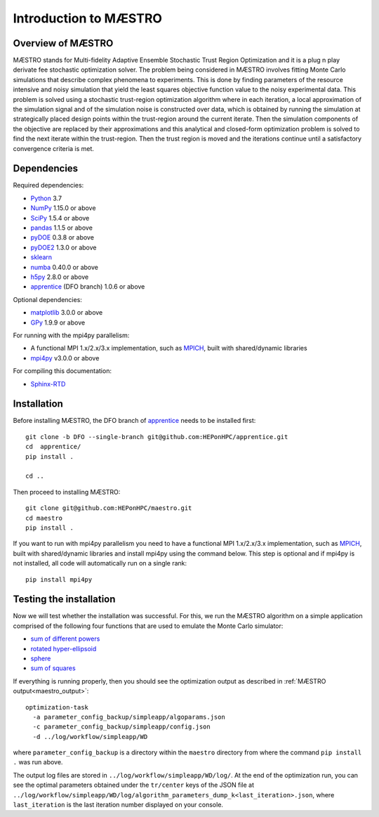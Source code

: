 ===========================
Introduction to MÆSTRO
===========================

Overview of MÆSTRO
~~~~~~~~~~~~~~~~~~~~~~~~

MÆSTRO stands for Multi-fidelity Adaptive Ensemble Stochastic
Trust Region Optimization and it is a plug n play derivate fee stochastic
optimization solver.
The problem being considered in MÆSTRO involves fitting Monte Carlo simulations that
describe complex phenomena to experiments. This is done by finding parameters
of the resource intensive and noisy simulation that yield the least squares
objective function value to the noisy experimental data. This problem is solved
using a stochastic trust-region optimization algorithm where in each iteration,
a local approximation of the simulation signal and of the simulation noise is
constructed over data, which is obtained by running the simulation at strategically
placed design points within the trust-region around the current iterate. Then
the simulation components of the objective are replaced by their approximations
and this analytical and closed-form optimization problem is solved to find the
next iterate within the trust-region. Then the trust region is moved and the
iterations continue until a satisfactory convergence criteria is met.

.. _maestro_dependencies:

Dependencies
~~~~~~~~~~~~

Required dependencies:

* Python_ 3.7
* NumPy_ 1.15.0 or above
* SciPy_ 1.5.4 or above
* pandas_ 1.1.5 or above
* pyDOE_ 0.3.8 or above
* pyDOE2_ 1.3.0 or above
* sklearn_
* numba_ 0.40.0 or above
* h5py_ 2.8.0 or above
* apprentice_ (DFO branch) 1.0.6 or above

Optional dependencies:

* matplotlib_ 3.0.0 or above
* GPy_ 1.9.9 or above

For running with the mpi4py parallelism:

* A functional MPI 1.x/2.x/3.x implementation, such as MPICH_, built with shared/dynamic libraries
* mpi4py_ v3.0.0 or above

For compiling this documentation:

* Sphinx-RTD_

.. _maestro_initial_install:

Installation
~~~~~~~~~~~~

Before installing MÆSTRO, the DFO branch of apprentice_ needs to be installed first::

    git clone -b DFO --single-branch git@github.com:HEPonHPC/apprentice.git
    cd  apprentice/
    pip install .

    cd ..

Then proceed to installing MÆSTRO::

    git clone git@github.com:HEPonHPC/maestro.git
    cd maestro
    pip install .

If you want to run with mpi4py parallelism you need to have a functional MPI
1.x/2.x/3.x implementation, such as MPICH_, built with shared/dynamic libraries
and install mpi4py using the command below. This step is optional and
if mpi4py is not installed, all code will automatically run on a single rank::

    pip install mpi4py


.. _maestro_test_the_install:

Testing the installation
~~~~~~~~~~~~~~~~~~~~~~~~

Now we will test whether the installation was successful.
For this, we run the MÆSTRO algorithm on a simple application comprised of
the following four functions that are used to emulate the Monte Carlo simulator:

* `sum of different powers`_
* `rotated hyper-ellipsoid`_
* `sphere`_
* `sum of squares`_

If everything is running properly, then you should see the optimization output as
described in :ref:`MÆSTRO output<maestro_output>`::

    optimization-task
      -a parameter_config_backup/simpleapp/algoparams.json
      -c parameter_config_backup/simpleapp/config.json
      -d ../log/workflow/simpleapp/WD

where ``parameter_config_backup`` is a directory within the ``maestro`` directory from where
the command ``pip install .`` was run above.

The output log files are stored in ``../log/workflow/simpleapp/WD/log/``. At the end of the
optimization run, you can see the optimal parameters obtained under the
``tr/center`` keys of the JSON file at
``../log/workflow/simpleapp/WD/log/algorithm_parameters_dump_k<last_iteration>.json``, where
``last_iteration`` is the last iteration number displayed on your console.

.. _`sum of different powers`: https://www.sfu.ca/~ssurjano/sumpow.html
.. _`rotated hyper-ellipsoid`: https://www.sfu.ca/~ssurjano/rothyp.html
.. _`sphere`: https://www.sfu.ca/~ssurjano/spheref.html
.. _`sum of squares`: https://www.sfu.ca/~ssurjano/sumsqu.html
.. _apprentice: https://github.com/HEPonHPC/apprentice
.. _h5py: https://www.h5py.org
.. _numba: https://numba.pydata.org
.. _sklearn: https://scikit-learn.org/stable/
.. _matplotlib: https://matplotlib.org
.. _pyDOE: https://pythonhosted.org/pyDOE/
.. _pyDOE2: https://pypi.org/project/pyDOE2/
.. _pandas: https://pandas.pydata.org
.. _Conda: https://docs.conda.io/en/latest/
.. _mpi4py: https://bitbucket.org/mpi4py/mpi4py
.. _MPICH: http://www.mpich.org/
.. _NumPy: http://www.numpy.org
.. _PyPI: https://pypi.org
.. _SciPy: http://www.scipy.org
.. _Python: http://www.python.org
.. _GPy: https://gpy.readthedocs.io/en/deploy/
.. _Sphinx-RTD: https://sphinx-rtd-tutorial.readthedocs.io/en/latest/install.html

